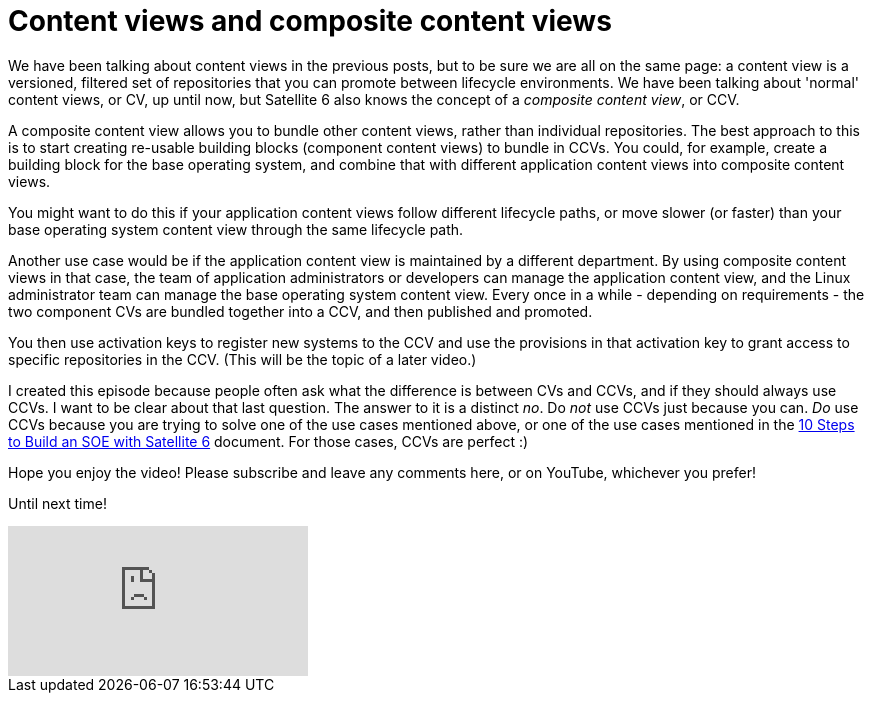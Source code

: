 = Content views and composite content views
:hp-tags: satellite6, content views, youtube

We have been talking about content views in the previous posts, but to be sure we are all on the same page: a content view is a versioned, filtered set of repositories that you can promote between lifecycle environments. We have been talking about 'normal' content views, or CV, up until now, but Satellite 6 also knows the concept of a _composite content view_, or CCV.

A composite content view allows you to bundle other content views, rather than individual repositories. The best approach to this is to start creating re-usable building blocks (component content views) to bundle in CCVs. You could, for example, create a building block for the base operating system, and combine that with different application content views into composite content views. 

You might want to do this if your application content views follow different lifecycle paths, or move slower (or faster) than your base operating system content view through the same lifecycle path.

Another use case would be if the application content view is maintained by a different department. By using composite content views in that case, the team of application administrators or developers can manage the application content view, and the Linux administrator team can manage the base operating system content view. Every once in a while - depending on requirements - the two component CVs are bundled together into a CCV, and then published and promoted.

You then use activation keys to register new systems to the CCV and use the provisions in that activation key to grant access to specific repositories in the CCV. (This will be the topic of a later video.)

I created this episode because people often ask what the difference is between CVs and CCVs, and if they should always use CCVs. I want to be clear about that last question. The answer to it is a distinct _no_. Do _not_ use CCVs just because you can. _Do_ use CCVs because you are trying to solve one of the use cases mentioned above, or one of the use cases mentioned in the https://access.redhat.com/articles/1585273[10 Steps to Build an SOE with Satellite 6] document. For those cases, CCVs are perfect :)

Hope you enjoy the video! Please subscribe and leave any comments here, or on YouTube, whichever you prefer!

Until next time!

video::BJjAWME1TlQ[youtube]